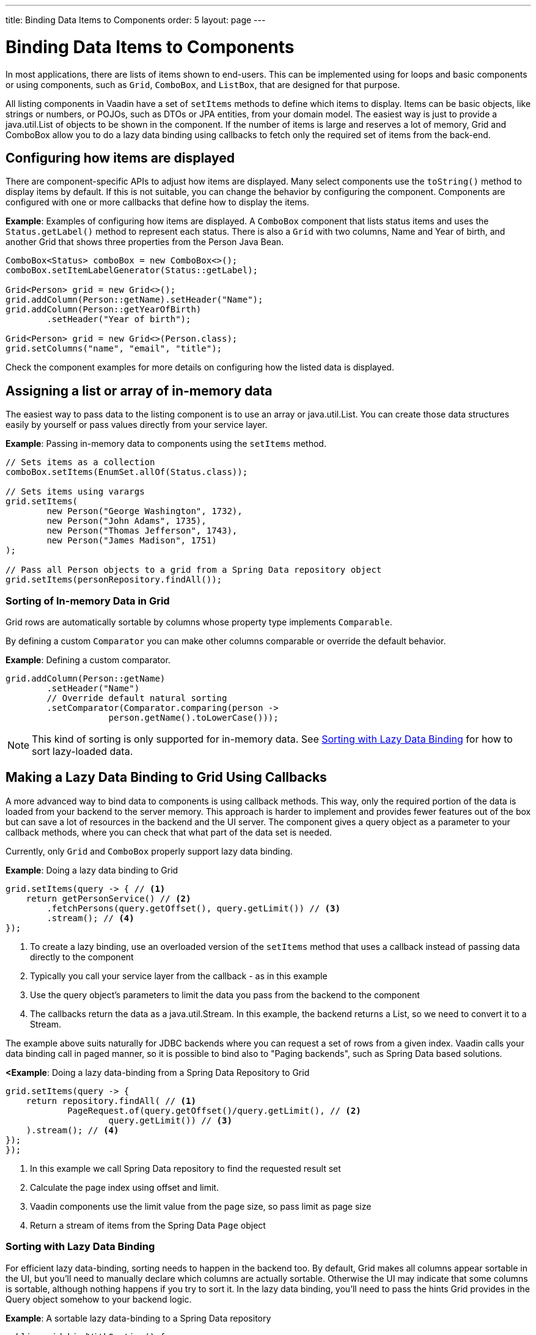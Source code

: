 ---
title: Binding Data Items to Components
order: 5
layout: page
---

= Binding Data Items to Components

In most applications, there are lists of items shown to end-users. This can be implemented using for loops and basic components or using components, such as `Grid`, `ComboBox`, and `ListBox`, that are designed for that purpose.

All listing components in Vaadin have a set of `setItems` methods to define which items to display. Items can be basic objects, like strings or numbers, or POJOs, such as DTOs or JPA entities, from your domain model. The easiest way is just to provide a java.util.List of objects to be shown in the component. If the number of items is large and reserves a lot of memory, Grid and ComboBox allow you to do a lazy data binding using callbacks to fetch only the required set of items from the back-end.

== Configuring how items are displayed

There are component-specific APIs to adjust how items are displayed. Many select components use the `toString()` method to display items by default. If this is not suitable, you can change the behavior by configuring the component. Components are configured with one or more callbacks that define how to display the items.

*Example*: Examples of configuring how items are displayed. A `ComboBox` component that lists status items and uses the `Status.getLabel()` method to represent each status. There is also a `Grid` with two columns, Name and Year of birth, and another Grid that shows three properties from the Person Java Bean.

[source, java]
----
ComboBox<Status> comboBox = new ComboBox<>();
comboBox.setItemLabelGenerator(Status::getLabel);

Grid<Person> grid = new Grid<>();
grid.addColumn(Person::getName).setHeader("Name");
grid.addColumn(Person::getYearOfBirth)
        .setHeader("Year of birth");

Grid<Person> grid = new Grid<>(Person.class);
grid.setColumns("name", "email", "title");

----

Check the component examples for more details on configuring how the listed data is displayed. 

== Assigning a list or array of in-memory data

The easiest way to pass data to the listing component is to use an array or java.util.List. You can create those data structures easily by yourself or pass values directly from your service layer.

*Example*: Passing in-memory data to components using the `setItems` method. 

[source, java]
----
// Sets items as a collection
comboBox.setItems(EnumSet.allOf(Status.class));

// Sets items using varargs
grid.setItems(
        new Person("George Washington", 1732),
        new Person("John Adams", 1735),
        new Person("Thomas Jefferson", 1743),
        new Person("James Madison", 1751)
);

// Pass all Person objects to a grid from a Spring Data repository object
grid.setItems(personRepository.findAll());
----

=== Sorting of In-memory Data in Grid

Grid rows are automatically sortable by columns whose property type implements `Comparable`.

By defining a custom `Comparator` you can make other columns comparable or override the default behavior.

*Example*: Defining a custom comparator.

[source, java]
----
grid.addColumn(Person::getName)
        .setHeader("Name")
        // Override default natural sorting
        .setComparator(Comparator.comparing(person ->
                    person.getName().toLowerCase()));
----

[NOTE]
This kind of sorting is only supported for in-memory data. See <<Sorting with Lazy Data Binding>> for how to sort lazy-loaded data. 


== Making a Lazy Data Binding to Grid Using Callbacks

A more advanced way to bind data to components is using callback methods. This way, only the required portion of the data is loaded from your backend to the server memory. This approach is harder to implement and provides fewer features out of the box but can save a lot of resources in the backend and the UI server. The component gives a query object as a parameter to your callback methods, where you can check that what part of the data set is needed.

Currently, only `Grid` and `ComboBox` properly support lazy data binding.

*Example*: Doing a lazy data binding to Grid

[source, java]
----
grid.setItems(query -> { // <1>
    return getPersonService() // <2>
        .fetchPersons(query.getOffset(), query.getLimit()) // <3>
        .stream(); // <4>
});
----

<1> To create a lazy binding, use an overloaded version of the `setItems` method that uses a callback instead of passing data directly to the component
<2> Typically you call your service layer from the callback - as in this example
<3> Use the query object's parameters to limit the data you pass from the backend to the component
<4> The callbacks return the data as a java.util.Stream. In this example, the backend returns a List, so we need to convert it to a Stream.

// TODO update once flow #8557 is landed
The example above suits naturally for JDBC backends where you can request a set of rows from a given index. Vaadin calls your data binding call in paged manner, so it is possible to bind also to "Paging backends", such as Spring Data based solutions.

*<Example*: Doing a lazy data-binding from a Spring Data Repository to Grid

[source, java]
----
grid.setItems(query -> {
    return repository.findAll( // <1>
            PageRequest.of(query.getOffset()/query.getLimit(), // <2>
                    query.getLimit()) // <3>
    ).stream(); // <4>
});
});
----

<1> In this example we call Spring Data repository to find the requested result set 
<2> Calculate the page index using offset and limit.
<3> Vaadin components use the limit value from the page size, so pass limit as page size
<4> Return a stream of items from the Spring Data `Page` object

=== Sorting with Lazy Data Binding

For efficient lazy data-binding, sorting needs to happen in the backend too. By default, Grid makes all columns appear sortable in the UI, but you'll need to manually declare which columns are actually sortable. Otherwise the UI may indicate that some columns is sortable, although nothing happens if you try to sort it. In the lazy data binding, you'll need to pass the hints Grid provides in the Query object somehow to your backend logic. 

*Example*: A sortable lazy data-binding to a Spring Data repository

[source, java]
----
public void bindWithSorting() {
    Grid<Person> grid = new Grid<>(Person.class);
    grid.setSortableColumns("name", "email"); // <1>
    grid.addColumn(person -> person.getTitle())
        .setHeader("Title")
        	.setKey("title").setSortable(true); // <2>
    grid.setItems(
        q -> {
            Sort springSort = toSpringDataSort(q.getSortOrders()); // <3>
            return repo.findAll(
                    PageRequest.of(
                            q.getOffset() / q.getLimit(), 
                            q.getLimit(), 
                            springSort // <4>
            )).stream();
    });
}

/**
    * A method to convert given Vaadin sort hints to Spring Data specific sort 
    * instructions.
    * 
    * @param vaadinSortOrders a list of Vaadin QuerySortOrders to convert to 
    * @return the Sort object for Spring Data repositories
    */
public static Sort toSpringDataSort(List<QuerySortOrder> vaadinSortOrders) {
    return Sort.by(
            vaadinSortOrders.stream()
                    .map(so -> 
                            so.getDirection() == SortDirection.ASCENDING ? 
                                    Sort.Order.asc(so.getSorted()) : // <5>
                                    Sort.Order.desc(so.getSorted())
                    )
                    .collect(Collectors.toList())
    );
}
----

<1> If you are using property name based column definition, Grid columns can be made sortable by their property names. The `setSortableColumns` method makes columns with given identifiers sortable and all other non-sortable.
<2> Alternatively, define a key to your columns, which will be passed to the callback, and define the column to be sortable.
<3> In the callback, you need to convert the Vaadin specific sort information to whatever your backend understands. In this example, we are using Spring Data and using a separate method to convert the values. The method body is shown below. Note that the conversion becomes simpler if you only want to support sorting based on a single property. Vaadin Grid supports sorting based on multiple columns.
<4> Here we pass the backend compatible sort information to our backend call.
<5> The `getSorted` method in QuerySortOrder returns the columns property name or a key you have assigned to the column.

=== Filtering a Grid with lazy data binding

Also, filtering needs to happen in the backend in efficient lazy data binding. If you provide, for example, a text field to limit your results in a Grid, you need to make your callbacks to take care of the filter.

*Example*: Making a filterable lazy data binding to a Spring Data repository

[source, java]
----
public void initFiltering() {
    filterTextField.setValueChangeMode(ValueChangeMode.LAZY); // <1>
    filterTextField.addValueChangeListener(e -> listPersonsFilteredByName(e.getValue())); // <2>
    
}

private void listPersonsFilteredByName(String filterString) {
    String likeFilter = "%" + filterString + "%";// <3>
    grid.setItems(q -> repo
        .findByNameLikeIgnoreCase(
            likeFilter, // <4>
            PageRequest.of(q.getOffset() / q.getLimit(), q.getLimit()))
        .stream());
}
----

<1> The lazy data binding mode is optimal for filtering purposes. Queries to the backend are only done when a user makes a small pause while typing. 
<2> When a value change event happens, you should reset the data binding to use the new filter.
<3> The example backend uses SQL behind the scenes, so `%`` is appended to the beginning and to the end to match anywhere in the text.
<4> Pass the filter to your backend in the binding.

You can combine both filtering and sorting in your data binding callbacks.

=== Improving scrolling user experience of lazy data binding

In the case of the simple lazy data binding, the component doesn't know how many items there are actually available. When a user scrolls to the end of the scrollable area, the Grid polls your callbacks for more items. If new items are found, those are added to the component. This causes the relative scrollbar to behave in a bit weird day as new items are added on the fly. The usability can be improved by giving an estimate or the actual number of items in the binding code. The adjustment happens via DataView instance, returned by the `setItems` method.

*Example*: Configuring the estimate of rows and how the "virtual row count" is adjusted when the user scrolls down.

[source, java]
----
GridLazyDataView<Person> dataView = grid.setItems(query -> { // <1>
    return getPersonService()
            .fetchPersons(query.getOffset(), query.getLimit())
            .stream();
});

dataView.setItemCountEstimate(1000); // <2>
dataView.setItemCountEstimateIncrease(500); // <3>
----

<1> When assigning the callback, a data view object is returned. It can be configured directly or saved for later adjustments.
<2> If you know a rough estimate or rows, giving that to the component increases the user experience. Users can, for example, scroll directly to the end of the resultset.
<3> You can also configure how Grid adjusts its estimate of available rows. With this configuration, if the backend returns an item for index 1000, the scrollbar is adjusted as if there were 1500 items in the Grid.

*Example*: Providing a count callback to get similar user experience as when assigning data directly. Note that in many backends, counting the number of results may be a heavy operation.

[source, java]
----
dataView.setItemCountCallback(q -> {
    return getPersonService().getPersonCount(); 
});
----

== Making a lazy data binding to ComboBox

// TODO change this into data view style once the changes are in ComboBox

The lazy loaded binding in ComboBox is always filtered by the string typed in by the end user. If there is not filter yet input, the filter is empty string. ComboBox currently uses the old data provider naming convention. Also the count of total matches is currently required.

*Example*: Making a lazy data binding to a Spring Data repository.

[source, java]
----
ComboBox<Person> cb = new ComboBox<>();
cb.setDataProvider((String filter, int offset, int limit) -> {
    return repo.findByNameLikeIgnoreCase(
            "%" + filter + "%", // <1>
            PageRequest.of(offset / limit, limit)
    ).stream();
}, filter -> {
    return (int) repo.countByNameLikeIgnoreCase("%" + filter + "%"); // <2>
});
----

<1> Add % marks to filter for SQL like query
<2> The total amount of items matching the filter is required

== Refreshing data loaded into components

A typical scenario in Vaadin apps is that data displayed in, for example, a Grid component, is edited elsewhere in the application. Editing the item elsewhere does not automatically update the UI in a listing component. An easy way to refresh the listing component's content is to call `setItems` method again with fresh data. Alternatively, you can use more fine-grained APIs in the DataView to update just a portion of the dataset.

 *Example*: Modifying a displayed item in a click listener and notifying Grid about the updates to a specific item through the DataView API.

[source, java]
----
Person person = new Person();
person.setName("Jorma");
person.setEmail("old@gmail.com");

GridListDataView<Person> gridDataView = grid.setItems(person);

Button modify = new Button("Modify data", e -> {
    person.setEmail("new@gmail.com");
    // The component shows the old email until notified of changes
    gridDataView.refreshItem(person);
});
----

If you are mutating the data set bound to a component like grid, the databinding must be reset. Alternatively, if you have bound a mutable List to your component, you can use helper methods in the list data view to add or remove items or hook to item count change event.

*Example*: Using mutation methods and listening to item count change via list data view.


[source, java]
----
ArrayList<String> items = new ArrayList<>(Arrays.asList("foo", "bar"));

Select<String> select = new Select<>();
SelectListDataView<String> dataView = select.setItems(items);

TextField newItemField = new TextField("Add new item");
Button addNewItem = new Button("Add", e-> {
        dataView.addItem(newItemField.getValue());
});
Button remove = new Button("Remove selected", e-> {
        dataView.removeItem(select.getValue());
});

dataView.addItemCountChangeListener(e -> {
        Notification.show(" " + e.getItemCount() + " items available");
});
----

== Listing currently set items in the components

In certain cases it is handy get a handle to all items in the component. For example add-ons or generic helpers might want to do something with the data that is currently listed in the component. For such a purposes, the super type of data views can be accessed with `getGenericDataView` method.

CAUTION: Calling certain methods in data views can be an expensive operation. Especially when using a lazy data binding, calling for example `grid.getGenericDataView().getItems()` will cause the whole data set to be loaded from the backend.

*Example*: A generic helper method to export a Grid of persons to a CSV file. 

[source, java]
----
private void exportToCsvFile(Grid<Person> grid) 
        throws FileNotFoundException, IOException {
    GridDataView<Person> dataView = grid.getGenericDataView();
    FileOutputStream fout = new FileOutputStream(new File("/tmp/export.csv"));
    
    dataView.getItems().forEach(person -> {
        try {
            fout.write((person.getFullName() + ", " + person.getEmail() +"\n").getBytes());
        } catch (IOException ex) {
            throw new RuntimeException(ex);
        }
    });
    fout.close();
}
----
